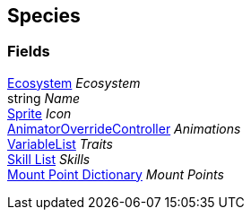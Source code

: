 [#manual/species]

## Species

### Fields

<<manual/ecosystem.html,Ecosystem>> _Ecosystem_::

string _Name_::

https://docs.unity3d.com/ScriptReference/Sprite.html[Sprite^] _Icon_::

https://docs.unity3d.com/ScriptReference/AnimatorOverrideController.html[AnimatorOverrideController^] _Animations_::

link:/projects/unity-composition/documentation/#/v10/reference/variable-list[VariableList^] _Traits_::

<<manual/skill-list.html,Skill List>> _Skills_::

<<manual/mount-point-dictionary.html,Mount Point Dictionary>> _Mount Points_::

ifdef::backend-multipage_html5[]
link:reference/species.html[Reference]
endif::[]